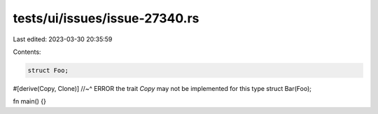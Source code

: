 tests/ui/issues/issue-27340.rs
==============================

Last edited: 2023-03-30 20:35:59

Contents:

.. code-block:: rs

    struct Foo;
#[derive(Copy, Clone)]
//~^ ERROR the trait `Copy` may not be implemented for this type
struct Bar(Foo);

fn main() {}


